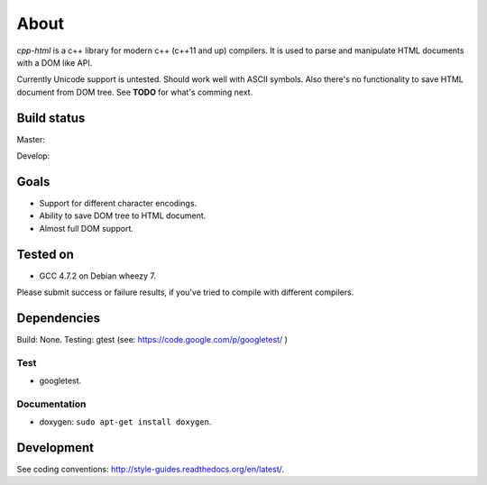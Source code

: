 =====
About
=====


*cpp-html* is a c++ library for modern c++ (c++11 and up) compilers. It
is used to parse and manipulate HTML documents with a DOM like API.

Currently Unicode support is untested. Should work well with ASCII symbols.
Also there's no functionality to save HTML document from DOM tree.
See **TODO** for what's comming next.


Build status
============

Master:

.. image:: https://travis-ci.org/povilasb/cpp-html.svg?branch=master

Develop:

.. image:: https://travis-ci.org/povilasb/cpp-html.svg?branch=develop


Goals
=====

* Support for different character encodings.
* Ability to save DOM tree to HTML document.
* Almost full DOM support.


Tested on
=========

* GCC 4.7.2 on Debian wheezy 7.

Please submit success or failure results, if you've tried to compile with
different compilers.


Dependencies
============

Build: None.
Testing: gtest (see: https://code.google.com/p/googletest/ )

Test
----

* googletest.


Documentation
-------------

* doxygen: ``sudo apt-get install doxygen``.


Development
===========

See coding conventions: http://style-guides.readthedocs.org/en/latest/.
